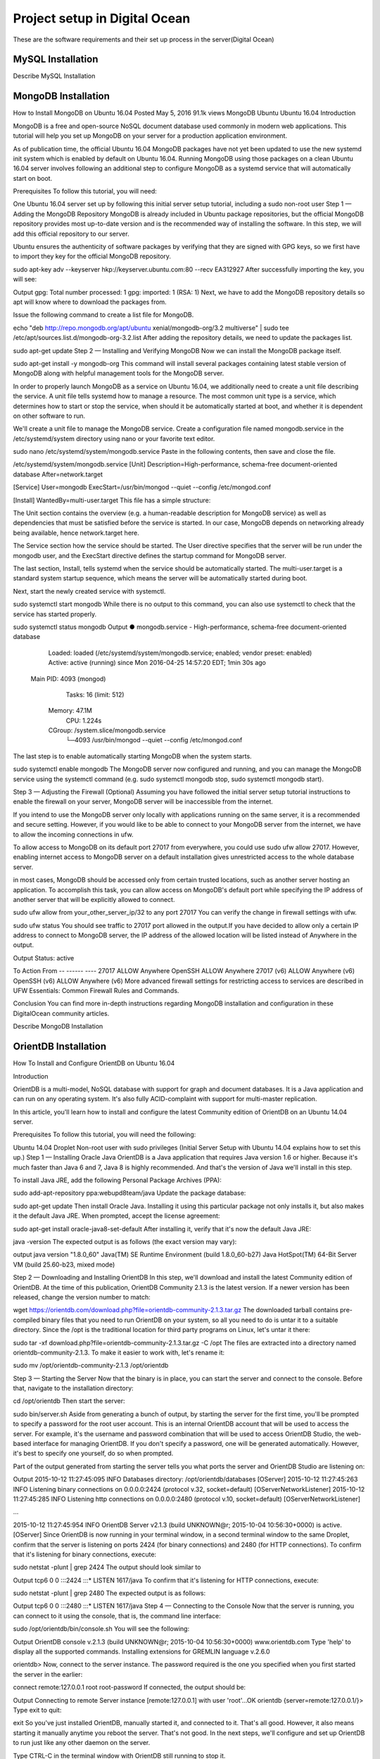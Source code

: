 Project setup in Digital Ocean
==============================

These are the software requirements and their set up process in the server(Digital Ocean)

MySQL Installation
------------------

Describe MySQL Installation


MongoDB Installation
--------------------
How to Install MongoDB on Ubuntu 16.04
Posted May 5, 2016 91.1k views MongoDB Ubuntu Ubuntu 16.04
Introduction

MongoDB is a free and open-source NoSQL document database used commonly in modern web applications. This tutorial will help you set up MongoDB on your server for a production application environment.

As of publication time, the official Ubuntu 16.04 MongoDB packages have not yet been updated to use the new systemd init system which is enabled by default on Ubuntu 16.04. Running MongoDB using those packages on a clean Ubuntu 16.04 server involves following an additional step to configure MongoDB as a systemd service that will automatically start on boot.

Prerequisites
To follow this tutorial, you will need:

One Ubuntu 16.04 server set up by following this initial server setup tutorial, including a sudo non-root user
Step 1 — Adding the MongoDB Repository
MongoDB is already included in Ubuntu package repositories, but the official MongoDB repository provides most up-to-date version and is the recommended way of installing the software. In this step, we will add this official repository to our server.

Ubuntu ensures the authenticity of software packages by verifying that they are signed with GPG keys, so we first have to import they key for the official MongoDB repository.

sudo apt-key adv --keyserver hkp://keyserver.ubuntu.com:80 --recv EA312927
After successfully importing the key, you will see:

Output
gpg: Total number processed: 1
gpg:               imported: 1  (RSA: 1)
Next, we have to add the MongoDB repository details so apt will know where to download the packages from.

Issue the following command to create a list file for MongoDB.

echo "deb http://repo.mongodb.org/apt/ubuntu xenial/mongodb-org/3.2 multiverse" | sudo tee /etc/apt/sources.list.d/mongodb-org-3.2.list
After adding the repository details, we need to update the packages list.

sudo apt-get update
Step 2 — Installing and Verifying MongoDB
Now we can install the MongoDB package itself.

sudo apt-get install -y mongodb-org
This command will install several packages containing latest stable version of MongoDB along with helpful management tools for the MongoDB server.

In order to properly launch MongoDB as a service on Ubuntu 16.04, we additionally need to create a unit file describing the service. A unit file tells systemd how to manage a resource. The most common unit type is a service, which determines how to start or stop the service, when should it be automatically started at boot, and whether it is dependent on other software to run.

We'll create a unit file to manage the MongoDB service. Create a configuration file named mongodb.service in the /etc/systemd/system directory using nano or your favorite text editor.

sudo nano /etc/systemd/system/mongodb.service
Paste in the following contents, then save and close the file.

/etc/systemd/system/mongodb.service
[Unit]
Description=High-performance, schema-free document-oriented database
After=network.target

[Service]
User=mongodb
ExecStart=/usr/bin/mongod --quiet --config /etc/mongod.conf

[Install]
WantedBy=multi-user.target
This file has a simple structure:

The Unit section contains the overview (e.g. a human-readable description for MongoDB service) as well as dependencies that must be satisfied before the service is started. In our case, MongoDB depends on networking already being available, hence network.target here.

The Service section how the service should be started. The User directive specifies that the server will be run under the mongodb user, and the ExecStart directive defines the startup command for MongoDB server.

The last section, Install, tells systemd when the service should be automatically started. The multi-user.target is a standard system startup sequence, which means the server will be automatically started during boot.

Next, start the newly created service with systemctl.

sudo systemctl start mongodb
While there is no output to this command, you can also use systemctl to check that the service has started properly.

sudo systemctl status mongodb
Output
● mongodb.service - High-performance, schema-free document-oriented database
   Loaded: loaded (/etc/systemd/system/mongodb.service; enabled; vendor preset: enabled)
   Active: active (running) since Mon 2016-04-25 14:57:20 EDT; 1min 30s ago
 Main PID: 4093 (mongod)
    Tasks: 16 (limit: 512)
   Memory: 47.1M
      CPU: 1.224s
   CGroup: /system.slice/mongodb.service
           └─4093 /usr/bin/mongod --quiet --config /etc/mongod.conf
The last step is to enable automatically starting MongoDB when the system starts.

sudo systemctl enable mongodb
The MongoDB server now configured and running, and you can manage the MongoDB service using the systemctl command (e.g. sudo systemctl mongodb stop, sudo systemctl mongodb start).

Step 3 — Adjusting the Firewall (Optional)
Assuming you have followed the initial server setup tutorial instructions to enable the firewall on your server, MongoDB server will be inaccessible from the internet.

If you intend to use the MongoDB server only locally with applications running on the same server, it is a recommended and secure setting. However, if you would like to be able to connect to your MongoDB server from the internet, we have to allow the incoming connections in ufw.

To allow access to MongoDB on its default port 27017 from everywhere, you could use sudo ufw allow 27017. However, enabling internet access to MongoDB server on a default installation gives unrestricted access to the whole database server.

in most cases, MongoDB should be accessed only from certain trusted locations, such as another server hosting an application. To accomplish this task, you can allow access on MongoDB's default port while specifying the IP address of another server that will be explicitly allowed to connect.

sudo ufw allow from your_other_server_ip/32 to any port 27017
You can verify the change in firewall settings with ufw.

sudo ufw status
You should see traffic to 27017 port allowed in the output.If you have decided to allow only a certain IP address to connect to MongoDB server, the IP address of the allowed location will be listed instead of Anywhere in the output.

Output
Status: active

To                         Action      From
--                         ------      ----
27017                      ALLOW       Anywhere
OpenSSH                    ALLOW       Anywhere
27017 (v6)                 ALLOW       Anywhere (v6)
OpenSSH (v6)               ALLOW       Anywhere (v6)
More advanced firewall settings for restricting access to services are described in UFW Essentials: Common Firewall Rules and Commands.

Conclusion
You can find more in-depth instructions regarding MongoDB installation and configuration in these DigitalOcean community articles.

Describe MongoDB Installation

OrientDB Installation
-----------------

How To Install and Configure OrientDB on Ubuntu 16.04

Introduction

OrientDB is a multi-model, NoSQL database with support for graph and document databases. It is a Java application and can run on any operating system. It's also fully ACID-complaint with support for multi-master replication.

In this article, you'll learn how to install and configure the latest Community edition of OrientDB on an Ubuntu 14.04 server.

Prerequisites
To follow this tutorial, you will need the following:

Ubuntu 14.04 Droplet
Non-root user with sudo privileges (Initial Server Setup with Ubuntu 14.04 explains how to set this up.)
Step 1 — Installing Oracle Java
OrientDB is a Java application that requires Java version 1.6 or higher. Because it's much faster than Java 6 and 7, Java 8 is highly recommended. And that's the version of Java we'll install in this step.

To install Java JRE, add the following Personal Package Archives (PPA):

sudo add-apt-repository ppa:webupd8team/java
Update the package database:

sudo apt-get update
Then install Oracle Java. Installing it using this particular package not only installs it, but also makes it the default Java JRE. When prompted, accept the license agreement:

sudo apt-get install oracle-java8-set-default
After installing it, verify that it's now the default Java JRE:

java -version
The expected output is as follows (the exact version may vary):

output
java version "1.8.0_60"
Java(TM) SE Runtime Environment (build 1.8.0_60-b27)
Java HotSpot(TM) 64-Bit Server VM (build 25.60-b23, mixed mode)

Step 2 — Downloading and Installing OrientDB
In this step, we'll download and install the latest Community edition of OrientDB. At the time of this publication, OrientDB Community 2.1.3 is the latest version. If a newer version has been released, change the version number to match:

wget https://orientdb.com/download.php?file=orientdb-community-2.1.3.tar.gz
The downloaded tarball contains pre-compiled binary files that you need to run OrientDB on your system, so all you need to do is untar it to a suitable directory. Since the /opt is the traditional location for third party programs on Linux, let's untar it there:

sudo tar -xf download.php?file=orientdb-community-2.1.3.tar.gz -C /opt
The files are extracted into a directory named orientdb-community-2.1.3. To make it easier to work with, let's rename it:

sudo mv /opt/orientdb-community-2.1.3 /opt/orientdb


Step 3 — Starting the Server
Now that the binary is in place, you can start the server and connect to the console. Before that, navigate to the installation directory:

cd /opt/orientdb
Then start the server:

sudo bin/server.sh
Aside from generating a bunch of output, by starting the server for the first time, you'll be prompted to specify a password for the root user account. This is an internal OrientDB account that will be used to access the server. For example, it's the username and password combination that will be used to access OrientDB Studio, the web-based interface for managing OrientDB. If you don't specify a password, one will be generated automatically. However, it's best to specify one yourself, do so when prompted.

Part of the output generated from starting the server tells you what ports the server and OrientDB Studio are listening on:

Output
2015-10-12 11:27:45:095 INFO  Databases directory: /opt/orientdb/databases [OServer]
2015-10-12 11:27:45:263 INFO  Listening binary connections on 0.0.0.0:2424 (protocol v.32, socket=default) [OServerNetworkListener]
2015-10-12 11:27:45:285 INFO  Listening http connections on 0.0.0.0:2480 (protocol v.10, socket=default) [OServerNetworkListener]

...

2015-10-12 11:27:45:954 INFO  OrientDB Server v2.1.3 (build UNKNOWN@r; 2015-10-04 10:56:30+0000) is active. [OServer]
Since OrientDB is now running in your terminal window, in a second terminal window to the same Droplet, confirm that the server is listening on ports 2424 (for binary connections) and 2480 (for HTTP connections). To confirm that it's listening for binary connections, execute:

sudo netstat -plunt | grep 2424
The output should look similar to

Output
tcp6       0      0 :::2424                 :::*                    LISTEN      1617/java
To confirm that it's listening for HTTP connections, execute:

sudo netstat -plunt | grep 2480
The expected output is as follows:

Output
tcp6       0      0 :::2480                 :::*                    LISTEN      1617/java
Step 4 — Connecting to the Console
Now that the server is running, you can connect to it using the console, that is, the command line interface:

sudo /opt/orientdb/bin/console.sh
You will see the following:

Output
OrientDB console v.2.1.3 (build UNKNOWN@r; 2015-10-04 10:56:30+0000) www.orientdb.com
Type 'help' to display all the supported commands.
Installing extensions for GREMLIN language v.2.6.0

orientdb>
Now, connect to the server instance. The password required is the one you specified when you first started the server in the earlier:

connect remote:127.0.0.1 root root-password
If connected, the output should be:

Output
Connecting to remote Server instance [remote:127.0.0.1] with user 'root'...OK
orientdb {server=remote:127.0.0.1/}>
Type exit to quit:

exit
So you've just installed OrientDB, manually started it, and connected to it. That's all good. However, it also means starting it manually anytime you reboot the server. That's not good. In the next steps, we'll configure and set up OrientDB to run just like any other daemon on the server.

Type CTRL-C in the terminal window with OrientDB still running to stop it.

Step 5 — Configuring OrientDB
At this point OrientDB is installed on your system, but it's just a bunch of scripts on the server. In this step, we'll modify the configuration file, and also configure it to run as a daemon on the system. That involves modifying the /opt/orientdb/bin/orientdb.sh script and the /opt/orientdb/config/orientdb-server-config.xml configuration file.

Let's start by modifying the /opt/orientdb/bin/orientdb.sh script to tell OrientDB the user it should be run as, and to point it to the installation directory.

So, first, create the system user that you want OrientDB to run as. The command will also create the orientdb group:

sudo useradd -r orientdb -s /bin/false
Give ownership of the OrientDB directory and files to the newly-created OrientDB user and group:

sudo chown -R orientdb:orientdb /opt/orientdb
Now let's make a few changes to the orientdb.sh script. We start by opening it using:

sudo nano /opt/orientdb/bin/orientdb.sh
First, we need to point it to the proper installation directory, then tell it what user it should be run as. So look for the following two lines at the top of the file:

/opt/orientdb/bin/orientdb.sh
# You have to SET the OrientDB installation directory here
ORIENTDB_DIR="YOUR_ORIENTDB_INSTALLATION_PATH"
ORIENTDB_USER="USER_YOU_WANT_ORIENTDB_RUN_WITH"
And change them to:

/opt/orientdb/bin/orientdb.sh
# You have to SET the OrientDB installation directory here
ORIENTDB_DIR="/opt/orientdb"
ORIENTDB_USER="orientdb"
Now, let's makes it possible for the system user to run the script using sudo.

Further down, under the start function of the script, look for the following line and comment it out by adding the # character in front of it. It must appear as shown:

/opt/orientdb/bin/orientdb.sh
#su -c "cd \"$ORIENTDB_DIR/bin\"; /usr/bin/nohup ./server.sh 1>../log/orientdb.log 2>../log/orientdb.err &" - $ORIENTDB_USER
Copy and paste the following line right after the one you just commented out:

/opt/orientdb/bin/orientdb.sh
sudo -u $ORIENTDB_USER sh -c "cd \"$ORIENTDB_DIR/bin\"; /usr/bin/nohup ./server.sh 1>../log/orientdb.log 2>../log/orientdb.err &"
Under the stop function, look for the following line and comment it out as well. It must appear as shown.

/opt/orientdb/bin/orientdb.sh
#su -c "cd \"$ORIENTDB_DIR/bin\"; /usr/bin/nohup ./shutdown.sh 1>>../log/orientdb.log 2>>../log/orientdb.err &" - $ORIENTDB_USER
Copy and paste the following line right after the one you just commented out:

/opt/orientdb/bin/orientdb.sh
sudo -u $ORIENTDB_USER sh -c "cd \"$ORIENTDB_DIR/bin\"; /usr/bin/nohup ./shutdown.sh 1>>../log/orientdb.log 2>>../log/orientdb.err &"
Save and close the file.

Next, open the configuration file:

sudo nano /opt/orientdb/config/orientdb-server-config.xml
We're going to modify the storages tag and, optionally, add another user to the users tag. So scroll to the storages element and modify it so that it reads like the following. The username and password are your login credentials, that is, those you used to log into your server:

/opt/orientdb/config/orientdb-server-config.xml
<storages>
        <storage path="memory:temp" name="temp" userName="username" userPassword="password" loaded-at-startup="true" />
</storages>
If you scroll to the users tag, you should see the username and password of the root user you specified when you first start the OrientDB server in Step 3. Also listed will be a guest account. You do not have to add any other users, but if you wanted to, you could add the username and password that you used to log into your DigitalOcean server. Below is an example of how to add a user within the users tag:

/opt/orientdb/config/orientdb-server-config.xml
<user name="username" password="password" resources="*"/>
Save and close the file.

Finally, modify the file's permissions to prevent unauthorized users from reading it:

sudo chmod 640 /opt/orientdb/config/orientdb-server-config.xml
Step 6 — Installing the Startup Script
Now that the scripts have been configured, you can now copy them to their respective system directories. For the script responsible for running the console, copy it to the /usr/bin directory:

sudo cp /opt/orientdb/bin/console.sh /usr/bin/orientdb
Then copy the script responsible for starting and stopping the service or daemon to the /etc/init.d directory:

sudo cp /opt/orientdb/bin/orientdb.sh /etc/init.d/orientdb
Change to the /etc/init.d directory:

cd /etc/init.d
Then update the rc.d directory so that the system is aware of the new script and will start it on boot just like the other system daemons.

sudo update-rc.d orientdb defaults
You should get the following output:

Output
update-rc.d: warning: /etc/init.d/orientdb missing LSB information
update-rc.d: see <http://wiki.debian.org/LSBInitScripts>
 Adding system startup for /etc/init.d/orientdb ...
   /etc/rc0.d/K20orientdb -> ../init.d/orientdb
   /etc/rc1.d/K20orientdb -> ../init.d/orientdb
   /etc/rc6.d/K20orientdb -> ../init.d/orientdb
   /etc/rc2.d/S20orientdb -> ../init.d/orientdb
   /etc/rc3.d/S20orientdb -> ../init.d/orientdb
   /etc/rc4.d/S20orientdb -> ../init.d/orientdb
   /etc/rc5.d/S20orientdb -> ../init.d/orientdb
Step 7 — Starting OrientDB
With everything in place, you may now start the service:

sudo service orientdb start
Verify that it really did start:

sudo service orientdb status
You may also use the netstat commands from Step 3 to verify that the server is listening on the ports. If the server does not start, check for clues in the error log file in the /opt/orientdb/log directory.

Step 8 — Connecting to OrientDB Studio
OrientDB Studio is the web interface for managing OrientDB. By default, it's listening on port 2480. To connect to it, open your browser and type the following into the address bar:

http://server-ip-address:2480
If the page loads, you should see the login screen. You should be able to login as root and the password you set earlier.

If the page does not load, it's probably because it's being blocked by the firewall. So you'll have to add a rule to the firewall to allow OrientDB traffic on port 2480. To do that, open the IPTables firewall rules file for IPv4 traffic:

sudo /etc/iptables/rules.v4
Within the INPUT chain, add the following rule:

/etc/iptables/rules.v4
-A INPUT -p tcp --dport 2480 -j ACCEPT
Restart iptables:

sudo service iptables-persistent reload
That should do it for connecting to the OrientDB Studio.

Conclusion
Congratulations! You've just installed the Community edition of OrientDB on your server. To learn more, check out the How To Back Up Your OrientDB Databases on Ubuntu 14.04 and How To Import and Export an OrientDB Database on Ubuntu 14.04 articles.

More information and official OrientDB documentation links can be found on orientdb.com.

Solr Installation
-----------------


How to install and configure Solr 6 on Ubuntu 16.04

What is Apache Solr? Apache Solr is an open source enterprise-class search platform written in Java which enables you to create custom search engines that index databases, files, and websites. It has back end support for Apache Lucene. It can e.g. be used to search in multiple websites and can show recommendations for the searched content. Solr uses an XML (Extensible Markup Language) based query and result language. There are APIs (Applications program interfaces) available for Python, Ruby and JSON (Javascript Object Notation).
Some other features that Solr provides are:
Full-Text Search.
Snippet generation and highlighting.
Custom Document ordering/ranking.
Spell Suggestions.
This tutorial will show you how to install the latest Solr version on Ubuntu 16.04 LTS. The steps will most likely work with later Ubuntu versions as well.
Update your System
Use a non-root sudo user to login into your Ubuntu server. Through this user, you will have to perform all the steps and use the Solr later.

To update your system, execute the following command to update your system with latest patches and updates.
sudo apt-get update && apt-get upgrade -y

Install Ubuntu System updates.
Setting up the Java Runtime Environment
Solr is a Java application, so the Java runtime environment needs to be installed first in order to set up Solr.
We have to install Python Software properties in order to install the latest Java 8. Run the following command to install the software.
root@server1:~# sudo apt-get install python-software-properties
Reading package lists... Done
Building dependency tree
Reading state information... Done
The following additional packages will be installed:
libpython-stdlib libpython2.7-minimal libpython2.7-stdlib python python-apt
python-minimal python-pycurl python2.7 python2.7-minimal
Suggested packages:
python-doc python-tk python-apt-dbg python-apt-doc libcurl4-gnutls-dev
python-pycurl-dbg python-pycurl-doc python2.7-doc binutils binfmt-support
The following NEW packages will be installed:
libpython-stdlib libpython2.7-minimal libpython2.7-stdlib python python-apt
python-minimal python-pycurl python-software-properties python2.7
python2.7-minimal
0 upgraded, 10 newly installed, 0 to remove and 3 not upgraded.
Need to get 4,070 kB of archives.
After this operation, 17.3 MB of additional disk space will be used.
Do you want to continue? [Y/n]

Press Y to continue.
Install Python.
After executing the command, add the webupd8team Java PPA repository in your system by running:
sudo add-apt-repository ppa:webupd8team/java

Press [ENTER] when requested. Now, you can easily install the latest version of Java 8 with apt.
First, update the package lists to fetch the available packages from the new PPA:
sudo apt-get update

Update Ubuntu 16.04
Then install the latest version of Oracle Java 8 with this command:
sudo apt-get install oracle-java8-installer

root@server1:~# sudo apt-get install oracle-java8-installer
Reading package lists... Done
Building dependency tree
Reading state information... Done
The following additional packages will be installed:
 binutils gsfonts gsfonts-x11 java-common libfontenc1 libxfont1 x11-common xfonts-encodings xfonts-utils
Suggested packages:
 binutils-doc binfmt-support visualvm ttf-baekmuk | ttf-unfonts | ttf-unfonts-core ttf-kochi-gothic | ttf-sazanami-gothic ttf-kochi-mincho | ttf-sazanami-mincho ttf-arphic-uming firefox
 | firefox-2 | iceweasel | mozilla-firefox | iceape-browser | mozilla-browser | epiphany-gecko | epiphany-webkit | epiphany-browser | galeon | midbrowser | moblin-web-browser | xulrunner
 | xulrunner-1.9 | konqueror | chromium-browser | midori | google-chrome
The following NEW packages will be installed:
 binutils gsfonts gsfonts-x11 java-common libfontenc1 libxfont1 oracle-java8-installer x11-common xfonts-encodings xfonts-utils
0 upgraded, 10 newly installed, 0 to remove and 3 not upgraded.
Need to get 6,498 kB of archives.
After this operation, 20.5 MB of additional disk space will be used.
Do you want to continue? [Y/n]
Press Y to continue.
You MUST agree to the license available in http://java.com/license if you want to use Oracle JDK, clicking on the OK button.
Accept Java License
Downloading Java
The package installs a kind of meta-installer which then downloads the binaries directly from Oracle. After installation process, check the version of Java installed by running the following command
java -version

java version "1.8.0_91"
Java(TM) SE Runtime Environment (build 1.8.0_91-b14)
Java HotSpot(TM) 64-Bit Server VM (build 25.91-b14, mixed mode)
Now you have installed Java 8 and we will move to the next step.
Installing the Solr application
Solr can be installed on Ubuntu in different ways, in this article, I will show you how to install the latest package from the source.
We will begin by downloading the Solr distribution. First finding the latest version of the available package from their web page, copy the link and download it using the wget command
For this setup, we will use  http://www.us.apache.org/dist/lucene/solr/6.0.1/
cd /tmp
wget http://www.us.apache.org/dist/lucene/solr/6.0.1/solr-6.0.1.tgz

root@server1:/tmp# wget http://www.us.apache.org/dist/lucene/solr/6.0.1/solr-6.0.1.tgz
--2016-06-03 11:31:54-- http://www.us.apache.org/dist/lucene/solr/6.0.1/solr-6.0.1.tgz
Resolving www.us.apache.org (www.us.apache.org)... 140.211.11.105
Connecting to www.us.apache.org (www.us.apache.org)|140.211.11.105|:80... connected.
HTTP request sent, awaiting response... 200 OK
Length: 137924507 (132M) [application/x-gzip]
Saving to: ‘solr-6.0.1.tgz’
Now, run the given below command to extract the service installation file:
tar xzf solr-6.0.1.tgz solr-6.0.1/bin/install_solr_service.sh --strip-components=2

And install Solr as a service using the script:
sudo ./install_solr_service.sh solr-6.0.1.tgz

The output will be similar to this:
 root@server1:/tmp# sudo ./install_solr_service.sh solr-6.0.1.tgz
id: ‘solr’: no such user
Creating new user: solr
Adding system user `solr' (UID 111) ...
Adding new group `solr' (GID 117) ...
Adding new user `solr' (UID 111) with group `solr' ...
Creating home directory `/var/solr' ...

Extracting solr-6.0.1.tgz to /opt


Installing symlink /opt/solr -> /opt/solr-6.0.1 ...


Installing /etc/init.d/solr script ...


Installing /etc/default/solr.in.sh ...

? solr.service - LSB: Controls Apache Solr as a Service
 Loaded: loaded (/etc/init.d/solr; bad; vendor preset: enabled)
 Active: active (exited) since Fri 2016-06-03 11:37:05 CEST; 5s ago
 Docs: man:systemd-sysv-generator(8)
 Process: 20929 ExecStart=/etc/init.d/solr start (code=exited, status=0/SUCCESS)

Jun 03 11:36:43 server1 systemd[1]: Starting LSB: Controls Apache Solr as a Service...
Jun 03 11:36:44 server1 su[20934]: Successful su for solr by root
Jun 03 11:36:44 server1 su[20934]: + ??? root:solr
Jun 03 11:36:44 server1 su[20934]: pam_unix(su:session): session opened for user solr by (uid=0)
Jun 03 11:37:05 server1 solr[20929]: [313B blob data]
Jun 03 11:37:05 server1 solr[20929]: Started Solr server on port 8983 (pid=20989). Happy searching!
Jun 03 11:37:05 server1 solr[20929]: [14B blob data]
Jun 03 11:37:05 server1 systemd[1]: Started LSB: Controls Apache Solr as a Service.
Service solr installed.
Use this command to check the status of the service
service solr status

You should see an output that begins with this:
root@server1:/tmp# service solr status
? solr.service - LSB: Controls Apache Solr as a Service
 Loaded: loaded (/etc/init.d/solr; bad; vendor preset: enabled)
 Active: active (exited) since Fri 2016-06-03 11:37:05 CEST; 39s ago
 Docs: man:systemd-sysv-generator(8)
 Process: 20929 ExecStart=/etc/init.d/solr start (code=exited, status=0/SUCCESS)

Jun 03 11:36:43 server1 systemd[1]: Starting LSB: Controls Apache Solr as a Service...
Jun 03 11:36:44 server1 su[20934]: Successful su for solr by root
Jun 03 11:36:44 server1 su[20934]: + ??? root:solr
Jun 03 11:36:44 server1 su[20934]: pam_unix(su:session): session opened for user solr by (uid=0)
Jun 03 11:37:05 server1 solr[20929]: [313B blob data]
Jun 03 11:37:05 server1 solr[20929]: Started Solr server on port 8983 (pid=20989). Happy searching!
Jun 03 11:37:05 server1 solr[20929]: [14B blob data]
Jun 03 11:37:05 server1 systemd[1]: Started LSB: Controls Apache Solr as a Service.


Creating a Solr search collection:
Using Solr, we can create multiple collections. Run the given command, mention the name of the collection (here gettingstarted) and specify its configurations.
sudo su - solr -c "/opt/solr/bin/solr create -c gettingstarted -n data_driven_schema_configs"

root@server1:/tmp# sudo su - solr -c "/opt/solr/bin/solr create -c gettingstarted -n data_driven_schema_configs"

Copying configuration to new core instance directory:
/var/solr/data/gettingstarted

Creating new core 'gettingstarted' using command:
http://localhost:8983/solr/admin/cores?action=CREATE&name=gettingstarted&instanceDir=gettingstarted

{
 "responseHeader":{
 "status":0,
 "QTime":4427},
 "core":"gettingstarted"}
The new core directory for our first collection has been created. To view the default schema file, got to:
/opt/solr/server/solr/configsets/data_driven_schema_configs/conf

Use the Solr Web Interface
The Apache Solr is now accessible on the default port, which is 8983. The admin UI should be accessible at http://your_server_ip:8983/solr. The port should be allowed by your firewall to run the links.
For example:
http://192.168.1.100:8983/solr/
The Solr web interface.
To see the details of the first collection that we created earlier, select the "gettingstarted" collection in the left menu.
Details of our data collection.
After you selected the "gettingstarted" collection, select Documents in the left menu. There you can enter real data in JSON format that will be searchable by Solr. To add more data, copy and paste the following example JSON onto Document field:
{
 "id": 1,
 "book_title": "My First Book",
 "published": 1985,
 "description": "All about Linux"
}
Click on the submit document button after adding the data.
 Submit a document to Solr.
Status: success
Response:

{
 "responseHeader": {
 "status": 0,
 "QTime": 189
 }
}
Now we can click on Query on the left side then click on Execute Query,
Execute a query in Solr.
We will see something like this:
{
  "responseHeader":{
    "status":0,
    "QTime":24,
    "params":{
      "q":"*:*",
      "indent":"on",
      "wt":"json",
      "_":"1464947017056"}},
  "response":{"numFound":1,"start":0,"docs":[
      {
        "id":"1",
        "book_title":["My First Book"],
        "published":[1985],
        "description":["All about Linux"],
        "_version_":1536108205792296960}]
  }}


PostGreSQL Installation
-----------------------

How To Install and Use PostgreSQL on Ubuntu 16.04
Posted May 4, 2016 59.8k views PostgreSQL Ubuntu Ubuntu 16.04
Introduction

Relational database management systems are a key component of many web sites and applications. They provide a structured way to store, organize, and access information.

PostgreSQL, or Postgres, is a relational database management system that provides an implementation of the SQL querying language. It is a popular choice for many small and large projects and has the advantage of being standards-compliant and having many advanced features like reliable transactions and concurrency without read locks.

In this guide, we will demonstrate how to install Postgres on an Ubuntu 16.04 VPS instance and go over some basic ways to use it.

Installation
Ubuntu's default repositories contain Postgres packages, so we can install these easily using the apt packaging system.

Since this is our first time using apt in this session, we need to refresh our local package index. We can then install the Postgres package and a -contrib package that adds some additional utilities and functionality:

sudo apt-get update
sudo apt-get install postgresql postgresql-contrib
Now that our software is installed, we can go over how it works and how it may be different from similar database management systems you may have used.

Using PostgreSQL Roles and Databases
By default, Postgres uses a concept called "roles" to handle in authentication and authorization. These are, in some ways, similar to regular Unix-style accounts, but Postgres does not distinguish between users and groups and instead prefers the more flexible term "role".

Upon installation Postgres is set up to use ident authentication, which means that it associates Postgres roles with a matching Unix/Linux system account. If a role exists within Postgres, a Unix/Linux username with the same name will be able to sign in as that role.

There are a few ways to utilize this account to access Postgres.

Switching Over to the postgres Account

The installation procedure created a user account called postgres that is associated with the default Postgres role. In order to use Postgres, we can log into that account.

Switch over to the postgres account on your server by typing:

sudo -i -u postgres
You can now access a Postgres prompt immediately by typing:

psql
You will be logged in and able to interact with the database management system right away.

Exit out of the PostgreSQL prompt by typing:

\q
You should now be back in the postgres Linux command prompt.

Accessing a Postgres Prompt Without Switching Accounts

You can also run the command you'd like with the postgres account directly with sudo.

For instance, in the last example, we just wanted to get to a Postgres prompt. We could do this in one step by running the single command psql as the postgres user with sudo like this:

sudo -u postgres psql
This will log you directly into Postgres without the intermediary bash shell in between.

Again, you can exit the interactive Postgres session by typing:

\q
Create a New Role
Currently, we just have the postgres role configured within the database. We can create new roles from the command line with the createrole command. The --interactive flag will prompt you for the necessary values.

If you are logged in as the postgres account, you can create a new user by typing:

createuser --interactive
If, instead, you prefer to use sudo for each command without switching from your normal account, you can type:

sudo -u postgres createuser --interactive
The script will prompt you with some choices and, based on your responses, execute the correct Postgres commands to create a user to your specifications.

Output
Enter name of role to add: sammy
Shall the new role be a superuser? (y/n) y
You can get more control by passing some additional flags. Check out the options by looking at the man page:

man createuser
Create a New Database
By default, another assumption that the Postgres authentication system makes is that there will be an database with the same name as the role being used to login, which the role has access to.

So if in the last section, we created a user called sammy, that role will attempt to connect to a database which is also called sammy by default. You can create the appropriate database with the createdb command.

If you are logged in as the postgres account, you would type something like:

createdb sammy
If, instead, you prefer to use sudo for each command without switching from your normal account, you would type:

sudo -u postgres createdb sammy
Open a Postgres Prompt with the New Role
To log in with ident based authentication, you'll need a Linux user with the same name as your Postgres role and database.

If you don't have a matching Linux user available, you can create one with the adduser command. You will have to do this from an account with sudo privileges (not logged in as the postgres user):

sudo adduser sammy
Once you have the appropriate account available, you can either switch over and connect to the database by typing:

sudo -i -u sammy
psql
Or, you can do this inline:

sudo -u sammy psql
You will be logged in automatically assuming that all of the components have been properly configured.

If you want your user to connect to a different database, you can do so by specifying the database like this:

psql -d postgres
Once logged in, you can get check your current connection information by typing:

\conninfo
Output
You are connected to database "sammy" as user "sammy" via socket in "/var/run/postgresql" at port "5432".
This can be useful if you are connecting to non-default databases or with non-default users.

Create and Delete Tables
Now that you know how to connect to the PostgreSQL database system, we can to go over how to complete some basic tasks.

First, we can create a table to store some data. Let's create a table that describes playground equipment.

The basic syntax for this command is something like this:

CREATE TABLE table_name (
    column_name1 col_type (field_length) column_constraints,
    column_name2 col_type (field_length),
    column_name3 col_type (field_length)
);
As you can see, we give the table a name, and then define the columns that we want, as well as the column type and the max length of the field data. We can also optionally add table constraints for each column.

You can learn more about how to create and manage tables in Postgres here.

For our purposes, we're going to create a simple table like this:

CREATE TABLE playground (
    equip_id serial PRIMARY KEY,
    type varchar (50) NOT NULL,
    color varchar (25) NOT NULL,
    location varchar(25) check (location in ('north', 'south', 'west', 'east', 'northeast', 'southeast', 'southwest', 'northwest')),
    install_date date
);
We have made a playground table that inventories the equipment that we have. This starts with an equipment ID, which is of the serial type. This data type is an auto-incrementing integer. We have given this column the constraint of primary key which means that the values must be unique and not null.

For two of our columns (equip_id and install_date), we have not given a field length. This is because some column types don't require a set length because the length is implied by the type.

We then give columns for the equipment type and color, each of which cannot be empty. We create a location column and create a constraint that requires the value to be one of eight possible values. The last column is a date column that records the date that we installed the equipment.

We can see our new table by typing:

\d
Output
                  List of relations
 Schema |          Name           |   Type   | Owner
--------+-------------------------+----------+-------
 public | playground              | table    | sammy
 public | playground_equip_id_seq | sequence | sammy
(2 rows)
Our playground table is here, but we also have something called playground_equip_id_seq that is of the type sequence. This is a representation of the serial type we gave our equip_id column. This keeps track of the next number in the sequence and is created automatically for columns of this type.

If you want to see just the table without the sequence, you can type:

\dt
Output
          List of relations
 Schema |    Name    | Type  | Owner
--------+------------+-------+-------
 public | playground | table | sammy
(1 row)
Add, Query, and Delete Data in a Table
Now that we have a table, we can insert some data into it.

Let's add a slide and a swing. We do this by calling the table we're wanting to add to, naming the columns and then providing data for each column. Our slide and swing could be added like this:

INSERT INTO playground (type, color, location, install_date) VALUES ('slide', 'blue', 'south', '2014-04-28');
INSERT INTO playground (type, color, location, install_date) VALUES ('swing', 'yellow', 'northwest', '2010-08-16');
You should take care when entering the data to avoid a few common hangups. First, keep in mind that the column names should not be quoted, but the column values that you're entering do need quotes.

Another thing to keep in mind is that we do not enter a value for the equip_id column. This is because this is auto-generated whenever a new row in the table is created.

We can then get back the information we've added by typing:

SELECT * FROM playground;
Output
 equip_id | type  | color  | location  | install_date
----------+-------+--------+-----------+--------------
        1 | slide | blue   | south     | 2014-04-28
        2 | swing | yellow | northwest | 2010-08-16
(2 rows)
Here, you can see that our equip_id has been filled in successfully and that all of our other data has been organized correctly.

If the slide on the playground breaks and we have to remove it, we can also remove the row from our table by typing:

DELETE FROM playground WHERE type = 'slide';
If we query our table again, we will see our slide is no longer a part of the table:

SELECT * FROM playground;
Output
 equip_id | type  | color  | location  | install_date
----------+-------+--------+-----------+--------------
        2 | swing | yellow | northwest | 2010-08-16
(1 row)
How To Add and Delete Columns from a Table
If we want to modify a table after it has been created to add an additional column, we can do that easily.

We can add a column to show the last maintenance visit for each piece of equipment by typing:

ALTER TABLE playground ADD last_maint date;
If you view your table information again, you will see the new column has been added (but no data has been entered):

SELECT * FROM playground;
Output
 equip_id | type  | color  | location  | install_date | last_maint
----------+-------+--------+-----------+--------------+------------
        2 | swing | yellow | northwest | 2010-08-16   |
(1 row)
We can delete a column just as easily. If we find that our work crew uses a separate tool to keep track of maintenance history, we can get rid of the column here by typing:

ALTER TABLE playground DROP last_maint;
How To Update Data in a Table
We know how to add records to a table and how to delete them, but we haven't covered how to modify existing entries yet.

You can update the values of an existing entry by querying for the record you want and setting the column to the value you wish to use. We can query for the "swing" record (this will match every swing in our table) and change its color to "red". This could be useful if we gave the swing set a paint job:

UPDATE playground SET color = 'red' WHERE type = 'swing';
We can verify that the operation was successful by querying our data again:

SELECT * FROM playground;
Output
 equip_id | type  | color | location  | install_date
----------+-------+-------+-----------+--------------
        2 | swing | red   | northwest | 2010-08-16
(1 row)
As you can see, our slide is now registered as being red.

MirthConnect Installation
-------------------------

Describe MirthConnect Installation

Python Installation
-------------------

Describe Python Installation
